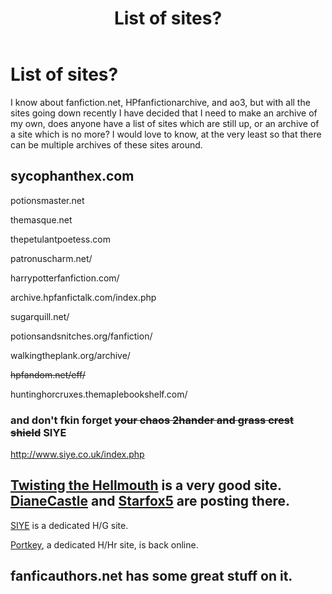 #+TITLE: List of sites?

* List of sites?
:PROPERTIES:
:Author: varno2
:Score: 8
:DateUnix: 1496130261.0
:DateShort: 2017-May-30
:END:
I know about fanfiction.net, HPfanfictionarchive, and ao3, but with all the sites going down recently I have decided that I need to make an archive of my own, does anyone have a list of sites which are still up, or an archive of a site which is no more? I would love to know, at the very least so that there can be multiple archives of these sites around.


** sycophanthex.com

potionsmaster.net

themasque.net

thepetulantpoetess.com

patronuscharm.net/

harrypotterfanfiction.com/

archive.hpfanfictalk.com/index.php

sugarquill.net/

potionsandsnitches.org/fanfiction/

walkingtheplank.org/archive/

+hpfandom.net/eff/+

huntinghorcruxes.themaplebookshelf.com/
:PROPERTIES:
:Author: pwaasome
:Score: 6
:DateUnix: 1496142759.0
:DateShort: 2017-May-30
:END:

*** and don't fkin forget +your chaos 2hander and grass crest shield+ SIYE

[[http://www.siye.co.uk/index.php]]
:PROPERTIES:
:Author: Gigadweeb
:Score: 2
:DateUnix: 1496153881.0
:DateShort: 2017-May-30
:END:


** [[https://www.tthfanfic.org/][Twisting the Hellmouth]] is a very good site. [[https://www.tthfanfic.org/AuthorStories-22082/DianeCastle.htm#pt][DianeCastle]] and [[https://www.tthfanfic.org/AuthorStories-23896/Starfox.htm][Starfox5]] are posting there.

[[http://www.siye.co.uk/index.php][SIYE]] is a dedicated H/G site.

[[https://www.portkey-archive.org][Portkey]], a dedicated H/Hr site, is back online.
:PROPERTIES:
:Author: InquisitorCOC
:Score: 3
:DateUnix: 1496136515.0
:DateShort: 2017-May-30
:END:


** fanficauthors.net has some great stuff on it.
:PROPERTIES:
:Author: rpeh
:Score: 1
:DateUnix: 1496148167.0
:DateShort: 2017-May-30
:END:
